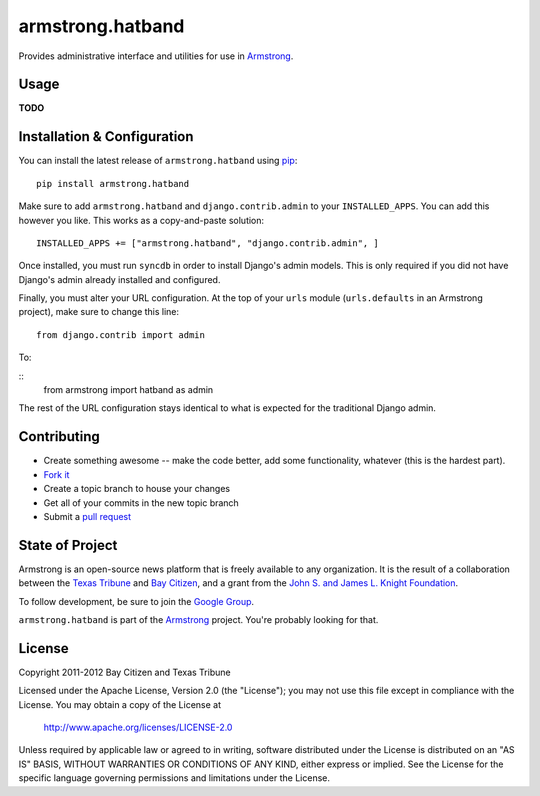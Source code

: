 armstrong.hatband
=================
Provides administrative interface and utilities for use in `Armstrong`_.


Usage
-----

**TODO**

Installation & Configuration
----------------------------
You can install the latest release of ``armstrong.hatband`` using `pip`_:

::

    pip install armstrong.hatband

Make sure to add ``armstrong.hatband`` and ``django.contrib.admin`` to your
``INSTALLED_APPS``.  You can add this however you like.  This works as a
copy-and-paste solution:

::

	INSTALLED_APPS += ["armstrong.hatband", "django.contrib.admin", ]

Once installed, you must run ``syncdb`` in order to install Django's admin
models.  This is only required if you did not have Django's admin already
installed and configured.

Finally, you must alter your URL configuration.  At the top of your ``urls``
module (``urls.defaults`` in an Armstrong project), make sure to change this
line:

::

    from django.contrib import admin

To:

::
    from armstrong import hatband as admin

The rest of the URL configuration stays identical to what is expected for the
traditional Django admin.

.. _pip: http://www.pip-installer.org/
.. _South: http://south.aeracode.org/


Contributing
------------

* Create something awesome -- make the code better, add some functionality,
  whatever (this is the hardest part).
* `Fork it`_
* Create a topic branch to house your changes
* Get all of your commits in the new topic branch
* Submit a `pull request`_

.. _Fork it: http://help.github.com/forking/
.. _pull request: http://help.github.com/pull-requests/


State of Project
----------------
Armstrong is an open-source news platform that is freely available to any
organization.  It is the result of a collaboration between the `Texas Tribune`_
and `Bay Citizen`_, and a grant from the `John S. and James L. Knight
Foundation`_.

To follow development, be sure to join the `Google Group`_.

``armstrong.hatband`` is part of the `Armstrong`_ project.  You're probably
looking for that.

.. _Texas Tribune: http://www.texastribune.org/
.. _Bay Citizen: http://www.baycitizen.org/
.. _John S. and James L. Knight Foundation: http://www.knightfoundation.org/
.. _Google Group: http://groups.google.com/group/armstrongcms
.. _Armstrong: http://www.armstrongcms.org/


License
-------
Copyright 2011-2012 Bay Citizen and Texas Tribune

Licensed under the Apache License, Version 2.0 (the "License");
you may not use this file except in compliance with the License.
You may obtain a copy of the License at

   http://www.apache.org/licenses/LICENSE-2.0

Unless required by applicable law or agreed to in writing, software
distributed under the License is distributed on an "AS IS" BASIS,
WITHOUT WARRANTIES OR CONDITIONS OF ANY KIND, either express or implied.
See the License for the specific language governing permissions and
limitations under the License.
